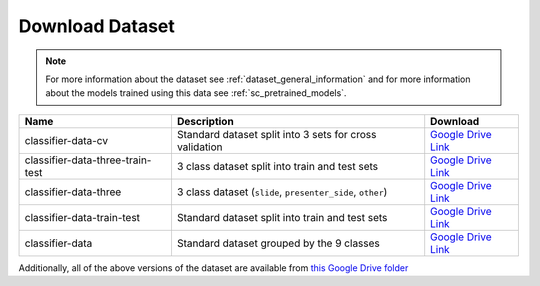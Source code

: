 Download Dataset
================

.. note:: For more information about the dataset see :ref:`dataset_general_information` and for more information about the models trained using this data see :ref:`sc_pretrained_models`.

+----------------------------------+------------------------------------------------------------+------------------------------------------------------------------------------------------+
| Name                             | Description                                                | Download                                                                                 |
+==================================+============================================================+==========================================================================================+
| classifier-data-cv               | Standard dataset split into 3 sets for cross validation    | `Google Drive Link <https://drive.google.com/uc?id=1Xoq95r8nc2f0oZi7bG2LqXRJM6UxMtKF>`__ |
+----------------------------------+------------------------------------------------------------+------------------------------------------------------------------------------------------+
| classifier-data-three-train-test | 3 class dataset split into train and test sets             | `Google Drive Link <https://drive.google.com/uc?id=1TCb_gpeZmFHaycuVlgMw8akBMmYifdfH>`__ |
+----------------------------------+------------------------------------------------------------+------------------------------------------------------------------------------------------+
| classifier-data-three            | 3 class dataset (``slide``, ``presenter_side``, ``other``) | `Google Drive Link <https://drive.google.com/uc?id=15Ig1ARtfdYg3pCs_rfHxeGaIt0SP5JS9>`__ |
+----------------------------------+------------------------------------------------------------+------------------------------------------------------------------------------------------+
| classifier-data-train-test       | Standard dataset split into train and test sets            | `Google Drive Link <https://drive.google.com/uc?id=1KzI5XSx00J_KedWLTPJDzAQNYs5rEBtQ>`__ |
+----------------------------------+------------------------------------------------------------+------------------------------------------------------------------------------------------+
| classifier-data                  | Standard dataset grouped by the 9 classes                  | `Google Drive Link <https://drive.google.com/uc?id=1Z1iTD1UjzS5xV3RIm82k1-jppTpTiXgO>`__ |
+----------------------------------+------------------------------------------------------------+------------------------------------------------------------------------------------------+

Additionally, all of the above versions of the dataset are available from `this Google Drive folder <https://drive.google.com/drive/folders/1CrA0-ZJgjWi1ruTM-T2lagDJkOiMKVE4>`__
